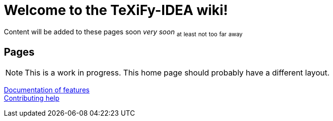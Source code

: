 // Document attributes

// Draw icons in admonitions
:icons: font

= Welcome to the TeXiFy-IDEA wiki!

Content will be added to these pages [.line-through]#soon# _very soon_ ~at~ ~least~ ~not~ ~too~ ~far~ ~away~

:toc:

== Pages

[NOTE]

This is a work in progress. This home page should probably have a different layout.


[%hardbreaks]
link:Features[Documentation of features]
link:Contributing[Contributing help]